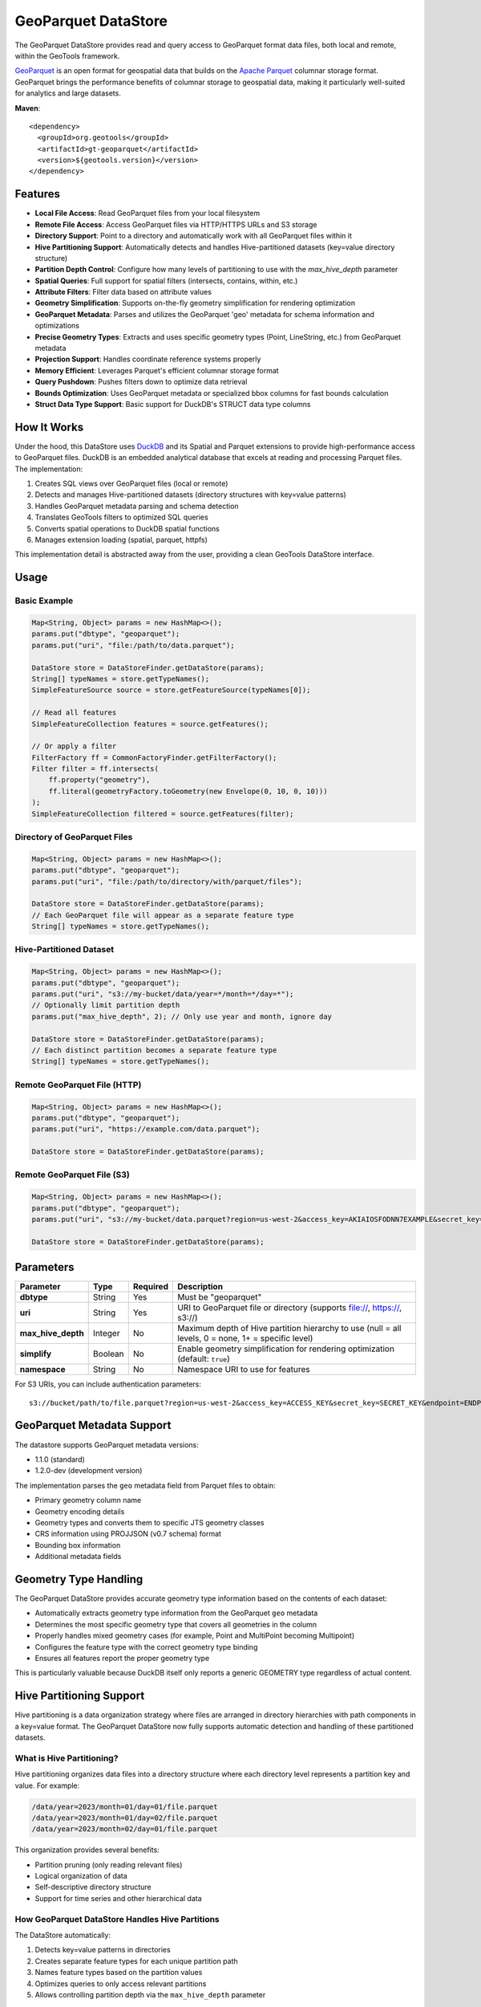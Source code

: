 GeoParquet DataStore
====================

The GeoParquet DataStore provides read and query access to GeoParquet format data files, both local and remote, within the GeoTools framework.

`GeoParquet <https://github.com/opengeospatial/geoparquet>`_ is an open format for geospatial data that builds on the `Apache Parquet <https://parquet.apache.org/>`_ columnar storage format. GeoParquet brings the performance benefits of columnar storage to geospatial data, making it particularly well-suited for analytics and large datasets.

**Maven**::
   
   <dependency>
     <groupId>org.geotools</groupId>
     <artifactId>gt-geoparquet</artifactId>
     <version>${geotools.version}</version>
   </dependency>

Features
--------

- **Local File Access**: Read GeoParquet files from your local filesystem
- **Remote File Access**: Access GeoParquet files via HTTP/HTTPS URLs and S3 storage
- **Directory Support**: Point to a directory and automatically work with all GeoParquet files within it
- **Hive Partitioning Support**: Automatically detects and handles Hive-partitioned datasets (key=value directory structure)
- **Partition Depth Control**: Configure how many levels of partitioning to use with the `max_hive_depth` parameter
- **Spatial Queries**: Full support for spatial filters (intersects, contains, within, etc.)
- **Attribute Filters**: Filter data based on attribute values
- **Geometry Simplification**: Supports on-the-fly geometry simplification for rendering optimization
- **GeoParquet Metadata**: Parses and utilizes the GeoParquet 'geo' metadata for schema information and optimizations
- **Precise Geometry Types**: Extracts and uses specific geometry types (Point, LineString, etc.) from GeoParquet metadata
- **Projection Support**: Handles coordinate reference systems properly
- **Memory Efficient**: Leverages Parquet's efficient columnar storage format
- **Query Pushdown**: Pushes filters down to optimize data retrieval
- **Bounds Optimization**: Uses GeoParquet metadata or specialized bbox columns for fast bounds calculation
- **Struct Data Type Support**: Basic support for DuckDB's STRUCT data type columns

How It Works
------------

Under the hood, this DataStore uses `DuckDB <https://duckdb.org/>`_ and its Spatial and Parquet extensions to provide high-performance access to GeoParquet files. DuckDB is an embedded analytical database that excels at reading and processing Parquet files. The implementation:

1. Creates SQL views over GeoParquet files (local or remote)
2. Detects and manages Hive-partitioned datasets (directory structures with key=value patterns)
3. Handles GeoParquet metadata parsing and schema detection
4. Translates GeoTools filters to optimized SQL queries
5. Converts spatial operations to DuckDB spatial functions
6. Manages extension loading (spatial, parquet, httpfs)

This implementation detail is abstracted away from the user, providing a clean GeoTools DataStore interface.

Usage
-----

Basic Example
^^^^^^^^^^^^^

.. code-block:: java

   Map<String, Object> params = new HashMap<>();
   params.put("dbtype", "geoparquet");
   params.put("uri", "file:/path/to/data.parquet");
   
   DataStore store = DataStoreFinder.getDataStore(params);
   String[] typeNames = store.getTypeNames();
   SimpleFeatureSource source = store.getFeatureSource(typeNames[0]);
   
   // Read all features
   SimpleFeatureCollection features = source.getFeatures();
   
   // Or apply a filter
   FilterFactory ff = CommonFactoryFinder.getFilterFactory();
   Filter filter = ff.intersects(
       ff.property("geometry"),
       ff.literal(geometryFactory.toGeometry(new Envelope(0, 10, 0, 10)))
   );
   SimpleFeatureCollection filtered = source.getFeatures(filter);

Directory of GeoParquet Files
^^^^^^^^^^^^^^^^^^^^^^^^^^^^^

.. code-block:: java

   Map<String, Object> params = new HashMap<>();
   params.put("dbtype", "geoparquet");
   params.put("uri", "file:/path/to/directory/with/parquet/files");
   
   DataStore store = DataStoreFinder.getDataStore(params);
   // Each GeoParquet file will appear as a separate feature type
   String[] typeNames = store.getTypeNames();

Hive-Partitioned Dataset
^^^^^^^^^^^^^^^^^^^^^^^^

.. code-block:: java

   Map<String, Object> params = new HashMap<>();
   params.put("dbtype", "geoparquet");
   params.put("uri", "s3://my-bucket/data/year=*/month=*/day=*");
   // Optionally limit partition depth
   params.put("max_hive_depth", 2); // Only use year and month, ignore day
   
   DataStore store = DataStoreFinder.getDataStore(params);
   // Each distinct partition becomes a separate feature type
   String[] typeNames = store.getTypeNames();

Remote GeoParquet File (HTTP)
^^^^^^^^^^^^^^^^^^^^^^^^^^^^^

.. code-block:: java

   Map<String, Object> params = new HashMap<>();
   params.put("dbtype", "geoparquet");
   params.put("uri", "https://example.com/data.parquet");
   
   DataStore store = DataStoreFinder.getDataStore(params);

Remote GeoParquet File (S3)
^^^^^^^^^^^^^^^^^^^^^^^^^^^

.. code-block:: java

   Map<String, Object> params = new HashMap<>();
   params.put("dbtype", "geoparquet");
   params.put("uri", "s3://my-bucket/data.parquet?region=us-west-2&access_key=AKIAIOSFODNN7EXAMPLE&secret_key=wJalrXUtnFEMI/K7MDENG/bPxRfiCYEXAMPLEKEY");
   
   DataStore store = DataStoreFinder.getDataStore(params);

Parameters
----------

===================== ======== ========= ===========================================================
Parameter             Type     Required  Description
===================== ======== ========= ===========================================================
**dbtype**            String   Yes       Must be "geoparquet"
**uri**               String   Yes       URI to GeoParquet file or directory (supports file://, https://, s3://)
**max_hive_depth**    Integer  No        Maximum depth of Hive partition hierarchy to use (null = all levels, 0 = none, 1+ = specific level)
**simplify**          Boolean  No        Enable geometry simplification for rendering optimization (default: ``true``)
**namespace**         String   No        Namespace URI to use for features
===================== ======== ========= ===========================================================

For S3 URIs, you can include authentication parameters::

   s3://bucket/path/to/file.parquet?region=us-west-2&access_key=ACCESS_KEY&secret_key=SECRET_KEY&endpoint=ENDPOINT

GeoParquet Metadata Support
---------------------------

The datastore supports GeoParquet metadata versions:

- 1.1.0 (standard)
- 1.2.0-dev (development version)

The implementation parses the ``geo`` metadata field from Parquet files to obtain:

- Primary geometry column name
- Geometry encoding details
- Geometry types and converts them to specific JTS geometry classes
- CRS information using PROJJSON (v0.7 schema) format
- Bounding box information
- Additional metadata fields

Geometry Type Handling
----------------------

The GeoParquet DataStore provides accurate geometry type information based on the contents of each dataset:

- Automatically extracts geometry type information from the GeoParquet ``geo`` metadata
- Determines the most specific geometry type that covers all geometries in the column
- Properly handles mixed geometry cases (for example, Point and MultiPoint becoming Multipoint)
- Configures the feature type with the correct geometry type binding
- Ensures all features report the proper geometry type

This is particularly valuable because DuckDB itself only reports a generic GEOMETRY type regardless of actual content.

Hive Partitioning Support
-------------------------

Hive partitioning is a data organization strategy where files are arranged in directory hierarchies with path components in a key=value format. The GeoParquet DataStore now fully supports automatic detection and handling of these partitioned datasets.

What is Hive Partitioning?
^^^^^^^^^^^^^^^^^^^^^^^^^^

Hive partitioning organizes data files into a directory structure where each directory level represents a partition key and value. For example:

.. code-block::

   /data/year=2023/month=01/day=01/file.parquet
   /data/year=2023/month=01/day=02/file.parquet
   /data/year=2023/month=02/day=01/file.parquet

This organization provides several benefits:

- Partition pruning (only reading relevant files)
- Logical organization of data
- Self-descriptive directory structure
- Support for time series and other hierarchical data

How GeoParquet DataStore Handles Hive Partitions
^^^^^^^^^^^^^^^^^^^^^^^^^^^^^^^^^^^^^^^^^^^^^^^^

The DataStore automatically:

1. Detects key=value patterns in directories
2. Creates separate feature types for each unique partition path
3. Names feature types based on the partition values
4. Optimizes queries to only access relevant partitions
5. Allows controlling partition depth via the ``max_hive_depth`` parameter

Example with Time Series Data
^^^^^^^^^^^^^^^^^^^^^^^^^^^^^

.. code-block:: java

   Map<String, Object> params = new HashMap<>();
   params.put("dbtype", "geoparquet");
   params.put("uri", "s3://my-bucket/data/year=*/month=*/day=*");
   
   DataStore store = DataStoreFinder.getDataStore(params);
   
   // Get all feature types (one per partition)
   String[] typeNames = store.getTypeNames();
   
   // Get data for a specific day
   SimpleFeatureSource source = store.getFeatureSource("year_2023_month_02_day_01");

Controlling Partition Depth
^^^^^^^^^^^^^^^^^^^^^^^^^^^

You can control how many levels of partition hierarchy are used with the ``max_hive_depth`` parameter:

.. code-block:: java

   // Only use year and month, ignore day partitioning
   params.put("max_hive_depth", 2);
   
   // This will produce feature types like "year_2023_month_01"
   DataStore store = DataStoreFinder.getDataStore(params);

Working with Overture Maps Data
-------------------------------

`Overture Maps <https://overturemaps.org/>`_ provides open geospatial datasets in Parquet format that are organized using Hive partitioning. The files follow a structure like:

.. code-block::

   /release/2025-02-19.0/theme=buildings/type=building/
   /release/2025-02-19.0/theme=transportation/type=segment/

This works perfectly with the GeoParquet DataStore's Hive partitioning support, creating separate feature types for each theme and type combination. The GeoParquet module includes functionality to help prepare and utilize these datasets.

For details on downloading and preparing Overture Maps data, refer to the ``extract_overturemaps_data.md`` documentation included with the module.

Additional Features
-------------------

Struct Data Type Support
^^^^^^^^^^^^^^^^^^^^^^^^

The GeoParquet DataStore provides basic support for DuckDB's STRUCT data type:

- Recognizes and properly maps STRUCT columns in GeoParquet files
- Preserves the structured data as java.sql.Struct objects
- Allows access to the structured attributes via Struct.getAttributes()
- Maintains SQL type information via Struct.getSQLTypeName()

This is useful for working with structured data columns that contain multiple related values, such as bounding boxes, address components, or other complex attributes that don't warrant full complex feature modeling.

Current Limitations
-------------------

- Currently read-only (no writing capabilities)
- Tables don't show up in the DataStore until they've been accessed at least once
- Working with extremely large remote files may involve some latency on initial access
- Struct data type support is basic and currently doesn't convert to more user-friendly object types
- This module is unsupported and still under development

Requirements
------------

- Java 11 or higher
- GeoTools 33 or later
- Internet connection (for extension installation if needed)
